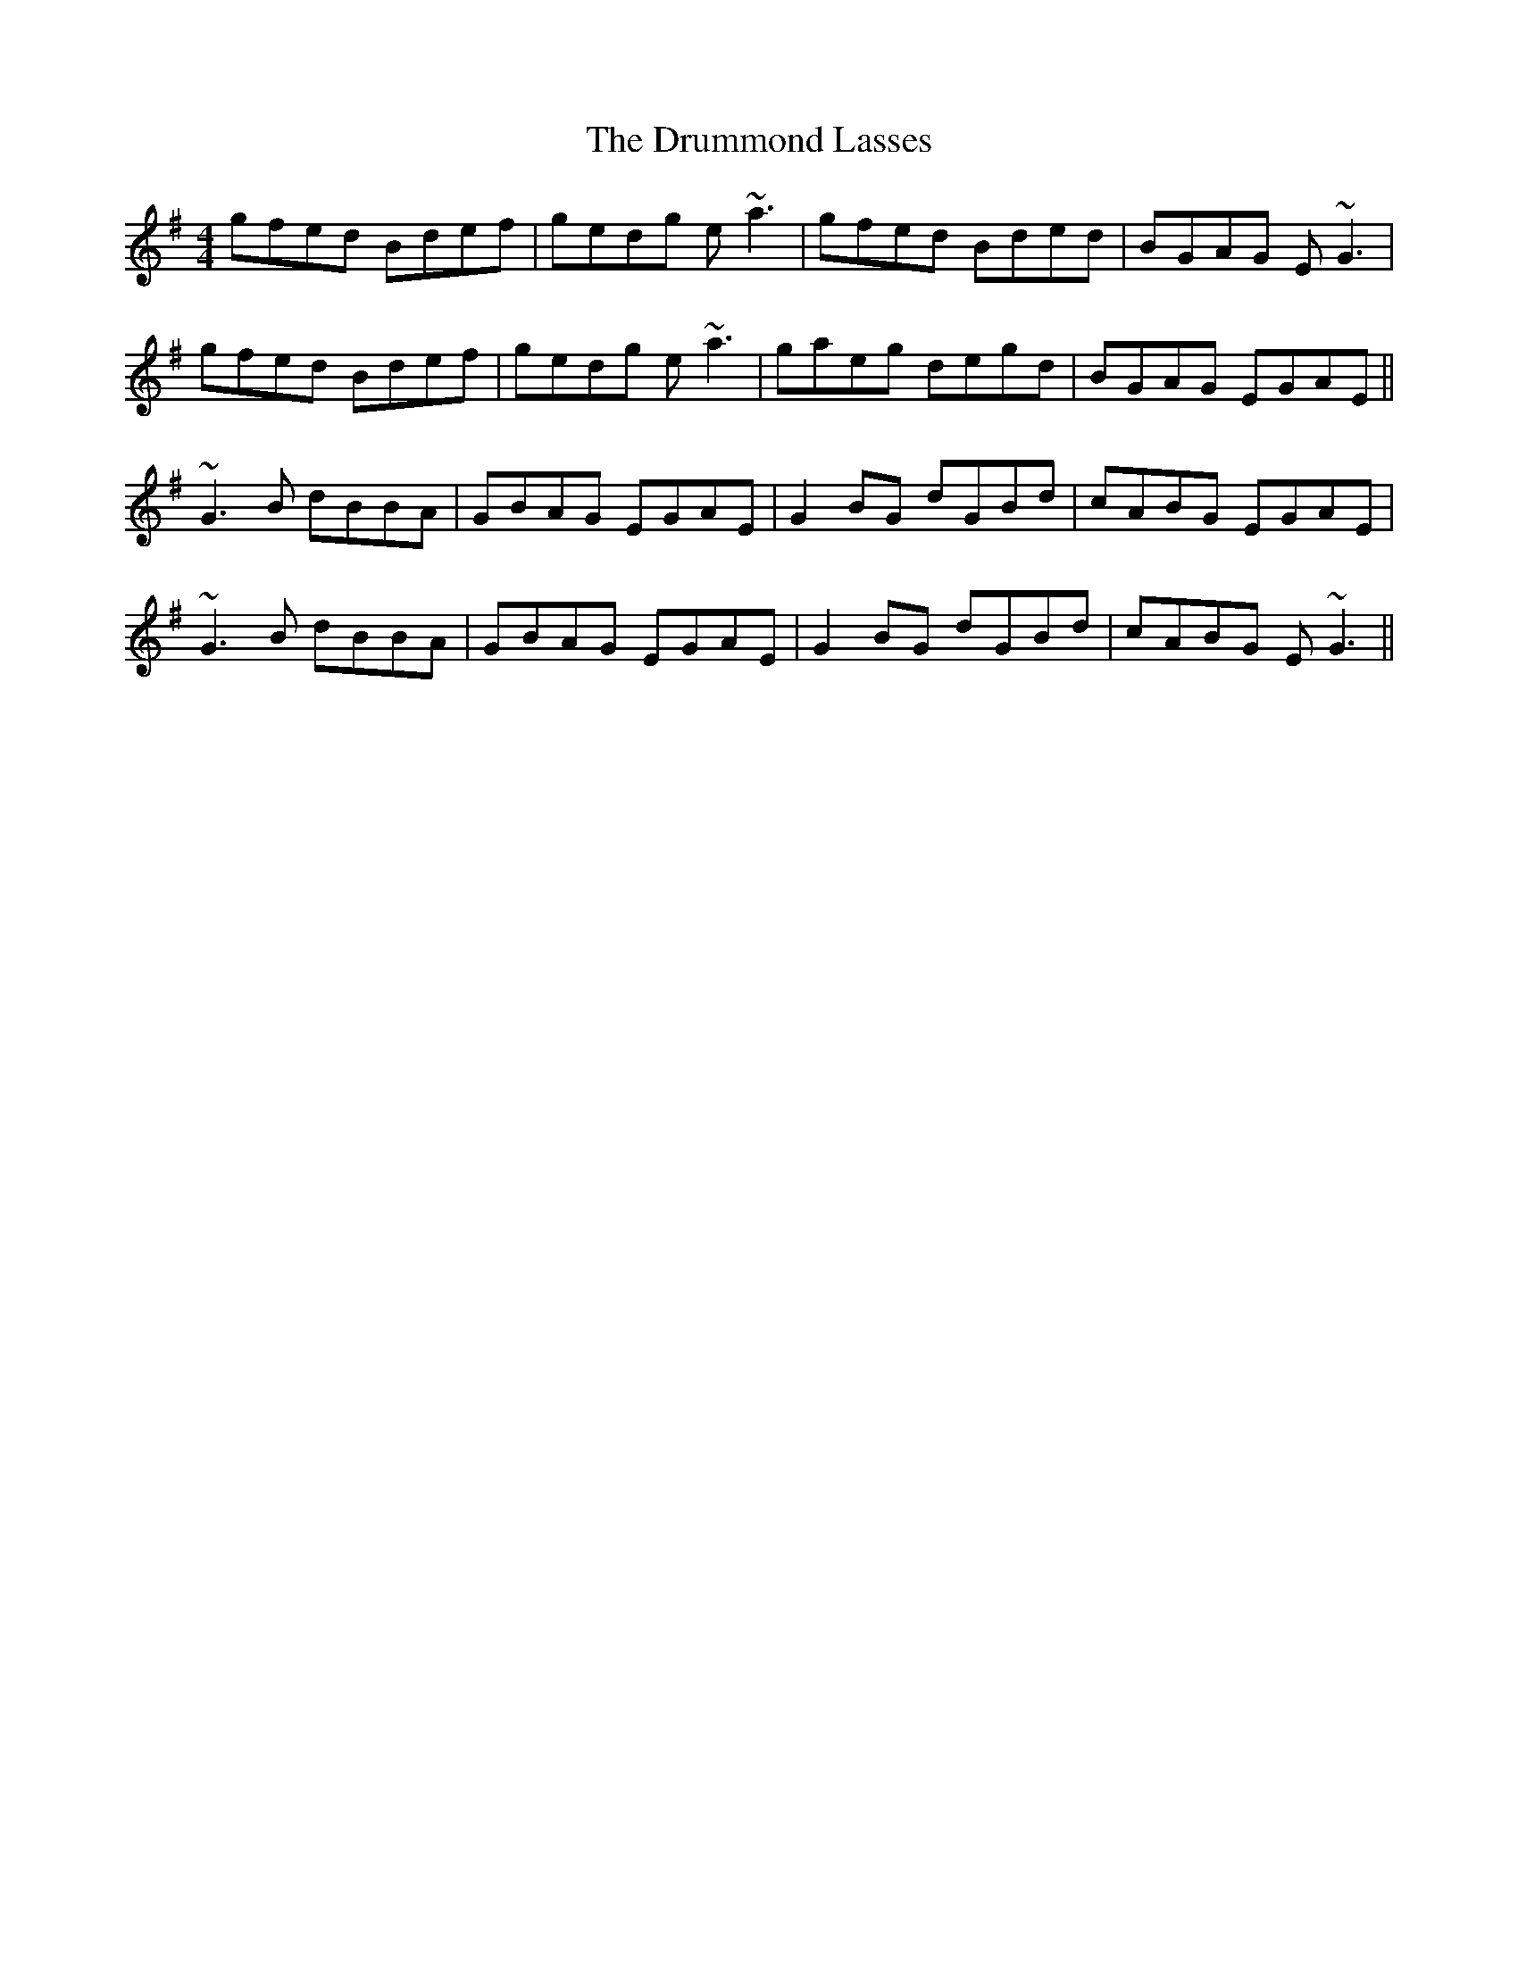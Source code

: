 X: 10950
T: Drummond Lasses, The
R: reel
M: 4/4
K: Gmajor
gfed Bdef|gedg e~a3|gfed Bded|BGAG E ~G3|
gfed Bdef|gedg e~a3|gaeg degd|BGAG EGAE||
~G3B dBBA|GBAG EGAE|G2BG dGBd|cABG EGAE|
~G3B dBBA|GBAG EGAE|G2BG dGBd|cABG E ~G3||

